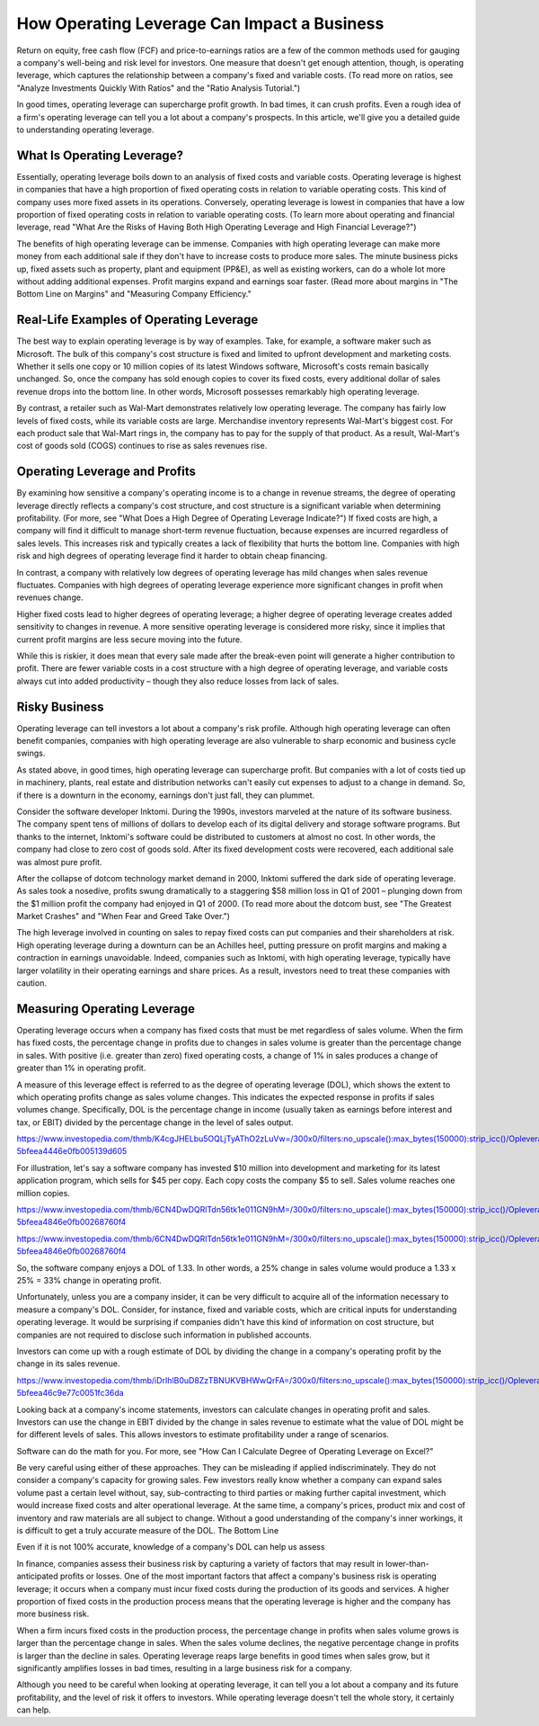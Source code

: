 ===============================================================
How Operating Leverage Can Impact a Business 
===============================================================



Return on equity, free cash flow (FCF) and price-to-earnings ratios are a few of the common methods used for gauging a company's well-being and risk level for investors. One measure that doesn't get enough attention, though, is operating leverage, which captures the relationship between a company's fixed and variable costs. (To read more on ratios, see "Analyze Investments Quickly With Ratios" and the "Ratio Analysis Tutorial.")

In good times, operating leverage can supercharge profit growth. In bad times, it can crush profits. Even a rough idea of a firm's operating leverage can tell you a lot about a company's prospects. In this article, we'll give you a detailed guide to understanding operating leverage.


What Is Operating Leverage?
----------------------------------

Essentially, operating leverage boils down to an analysis of fixed costs and variable costs. Operating leverage is highest in companies that have a high proportion of fixed operating costs in relation to variable operating costs. This kind of company uses more fixed assets in its operations. Conversely, operating leverage is lowest in companies that have a low proportion of fixed operating costs in relation to variable operating costs. (To learn more about operating and financial leverage, read "What Are the Risks of Having Both High Operating Leverage and High Financial Leverage?")

The benefits of high operating leverage can be immense. Companies with high operating leverage can make more money from each additional sale if they don't have to increase costs to produce more sales. The minute business picks up, fixed assets such as property, plant and equipment (PP&E), as well as existing workers, can do a whole lot more without adding additional expenses. Profit margins expand and earnings soar faster. (Read more about margins in "The Bottom Line on Margins" and "Measuring Company Efficiency."

Real-Life Examples of Operating Leverage
------------------------------------------------------------

The best way to explain operating leverage is by way of examples. Take, for example, a software maker such as Microsoft. The bulk of this company's cost structure is fixed and limited to upfront development and marketing costs. Whether it sells one copy or 10 million copies of its latest Windows software, Microsoft's costs remain basically unchanged. So, once the company has sold enough copies to cover its fixed costs, every additional dollar of sales revenue drops into the bottom line. In other words, Microsoft possesses remarkably high operating leverage.

By contrast, a retailer such as Wal-Mart demonstrates relatively low operating leverage. The company has fairly low levels of fixed costs, while its variable costs are large. Merchandise inventory represents Wal-Mart's biggest cost. For each product sale that Wal-Mart rings in, the company has to pay for the supply of that product. As a result, Wal-Mart's cost of goods sold (COGS) continues to rise as sales revenues rise.


Operating Leverage and Profits
------------------------------------------------------------

By examining how sensitive a company's operating income is to a change in revenue streams, the degree of operating leverage directly reflects a company's cost structure, and cost structure is a significant variable when determining profitability. (For more, see "What Does a High Degree of Operating Leverage Indicate?") If fixed costs are high, a company will find it difficult to manage short-term revenue fluctuation, because expenses are incurred regardless of sales levels. This increases risk and typically creates a lack of flexibility that hurts the bottom line. Companies with high risk and high degrees of operating leverage find it harder to obtain cheap financing.

In contrast, a company with relatively low degrees of operating leverage has mild changes when sales revenue fluctuates. Companies with high degrees of operating leverage experience more significant changes in profit when revenues change.

Higher fixed costs lead to higher degrees of operating leverage; a higher degree of operating leverage creates added sensitivity to changes in revenue. A more sensitive operating leverage is considered more risky, since it implies that current profit margins are less secure moving into the future.

While this is riskier, it does mean that every sale made after the break-even point will generate a higher contribution to profit. There are fewer variable costs in a cost structure with a high degree of operating leverage, and variable costs always cut into added productivity – though they also reduce losses from lack of sales.


Risky Business
------------------------------------------------------------

Operating leverage can tell investors a lot about a company's risk profile. Although high operating leverage can often benefit companies, companies with high operating leverage are also vulnerable to sharp economic and business cycle swings.

As stated above, in good times, high operating leverage can supercharge profit. But companies with a lot of costs tied up in machinery, plants, real estate and distribution networks can't easily cut expenses to adjust to a change in demand. So, if there is a downturn in the economy, earnings don't just fall, they can plummet.

Consider the software developer Inktomi. During the 1990s, investors marveled at the nature of its software business. The company spent tens of millions of dollars to develop each of its digital delivery and storage software programs. But thanks to the internet, Inktomi's software could be distributed to customers at almost no cost. In other words, the company had close to zero cost of goods sold. After its fixed development costs were recovered, each additional sale was almost pure profit.

After the collapse of dotcom technology market demand in 2000, Inktomi suffered the dark side of operating leverage. As sales took a nosedive, profits swung dramatically to a staggering $58 million loss in Q1 of 2001 – plunging down from the $1 million profit the company had enjoyed in Q1 of 2000. (To read more about the dotcom bust, see "The Greatest Market Crashes" and "When Fear and Greed Take Over.")

The high leverage involved in counting on sales to repay fixed costs can put companies and their shareholders at risk. High operating leverage during a downturn can be an Achilles heel, putting pressure on profit margins and making a contraction in earnings unavoidable. Indeed, companies such as Inktomi, with high operating leverage, typically have larger volatility in their operating earnings and share prices. As a result, investors need to treat these companies with caution.


Measuring Operating Leverage
------------------------------------------------------------

Operating leverage occurs when a company has fixed costs that must be met regardless of sales volume. When the firm has fixed costs, the percentage change in profits due to changes in sales volume is greater than the percentage change in sales. With positive (i.e. greater than zero) fixed operating costs, a change of 1% in sales produces a change of greater than 1% in operating profit.

A measure of this leverage effect is referred to as the degree of operating leverage (DOL), which shows the extent to which operating profits change as sales volume changes. This indicates the expected response in profits if sales volumes change. Specifically, DOL is the percentage change in income (usually taken as earnings before interest and tax, or EBIT) divided by the percentage change in the level of sales output.

https://www.investopedia.com/thmb/K4cgJHELbu5OQLjTyAThO2zLuVw=/300x0/filters:no_upscale():max_bytes(150000):strip_icc()/Opleverage1-5bfeea4446e0fb005139d605


For illustration, let's say a software company has invested $10 million into development and marketing for its latest application program, which sells for $45 per copy. Each copy costs the company $5 to sell. Sales volume reaches one million copies.

https://www.investopedia.com/thmb/6CN4DwDQRlTdn56tk1e011GN9hM=/300x0/filters:no_upscale():max_bytes(150000):strip_icc()/Opleverage2-5bfeea4846e0fb00268760f4

https://www.investopedia.com/thmb/6CN4DwDQRlTdn56tk1e011GN9hM=/300x0/filters:no_upscale():max_bytes(150000):strip_icc()/Opleverage2-5bfeea4846e0fb00268760f4




So, the software company enjoys a DOL of 1.33. In other words, a 25% change in sales volume would produce a 1.33 x 25% = 33% change in operating profit.

Unfortunately, unless you are a company insider, it can be very difficult to acquire all of the information necessary to measure a company's DOL. Consider, for instance, fixed and variable costs, which are critical inputs for understanding operating leverage. It would be surprising if companies didn't have this kind of information on cost structure, but companies are not required to disclose such information in published accounts.

Investors can come up with a rough estimate of DOL by dividing the change in a company's operating profit by the change in its sales revenue.


https://www.investopedia.com/thmb/iDrIhlB0uD8ZzTBNUKVBHWwQrFA=/300x0/filters:no_upscale():max_bytes(150000):strip_icc()/Opleverage3-5bfeea46c9e77c0051fc36da




Looking back at a company's income statements, investors can calculate changes in operating profit and sales. Investors can use the change in EBIT divided by the change in sales revenue to estimate what the value of DOL might be for different levels of sales. This allows investors to estimate profitability under a range of scenarios.

Software can do the math for you. For more, see "How Can I Calculate Degree of Operating Leverage on Excel?"

Be very careful using either of these approaches. They can be misleading if applied indiscriminately. They do not consider a company's capacity for growing sales. Few investors really know whether a company can expand sales volume past a certain level without, say, sub-contracting to third parties or making further capital investment, which would increase fixed costs and alter operational leverage. At the same time, a company's prices, product mix and cost of inventory and raw materials are all subject to change. Without a good understanding of the company's inner workings, it is difficult to get a truly accurate measure of the DOL.
The Bottom Line

Even if it is not 100% accurate, knowledge of a company's DOL can help us assess

In finance, companies assess their business risk by capturing a variety of factors that may result in lower-than-anticipated profits or losses. One of the most important factors that affect a company's business risk is operating leverage; it occurs when a company must incur fixed costs during the production of its goods and services. A higher proportion of fixed costs in the production process means that the operating leverage is higher and the company has more business risk.

When a firm incurs fixed costs in the production process, the percentage change in profits when sales volume grows is larger than the percentage change in sales. When the sales volume declines, the negative percentage change in profits is larger than the decline in sales. Operating leverage reaps large benefits in good times when sales grow, but it significantly amplifies losses in bad times, resulting in a large business risk for a company. ​​​​​

Although you need to be careful when looking at operating leverage, it can tell you a lot about a company and its future profitability, and the level of risk it offers to investors. While operating leverage doesn't tell the whole story, it certainly can help.
